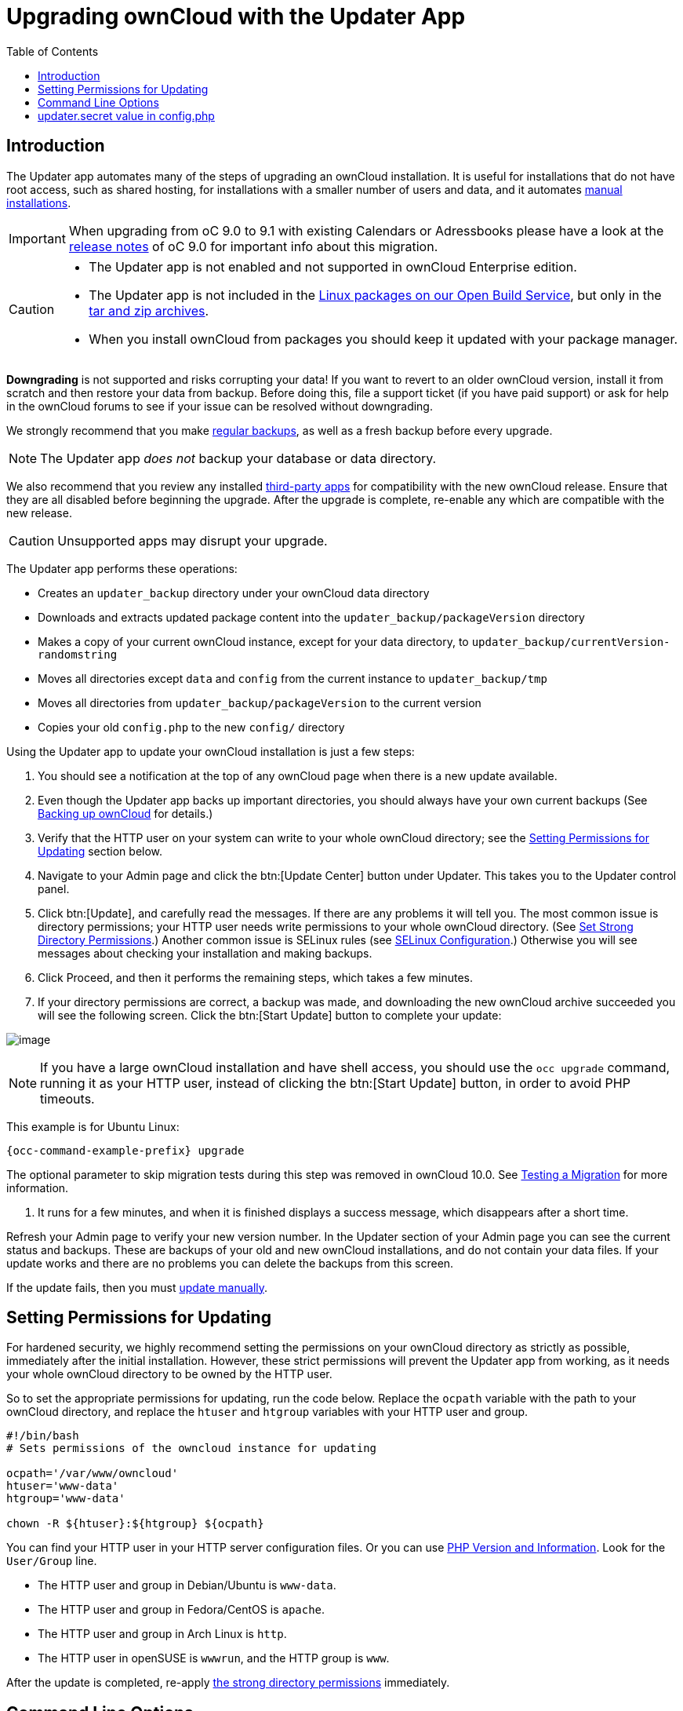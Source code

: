 = Upgrading ownCloud with the Updater App
:toc: right

== Introduction

The Updater app automates many of the steps of upgrading an ownCloud
installation. It is useful for installations that do not have root
access, such as shared hosting, for installations with a smaller number
of users and data, and it automates xref:installation/manual_installation.adoc[manual installations].

IMPORTANT: When upgrading from oC 9.0 to 9.1 with existing Calendars or Adressbooks please have a look at the 
xref:release_notes.adoc[release notes] of oC 9.0 for important info about this migration.

[CAUTION]
====
* The Updater app is not enabled and not supported in ownCloud Enterprise edition.
* The Updater app is not included in the 
https://download.owncloud.org/download/repositories/stable/owncloud/[Linux packages on our Open Build Service],
but only in the https://owncloud.org/install/#instructions-server[tar and zip archives].
* When you install ownCloud from packages you should keep it updated with your package manager.
====

*Downgrading* is not supported and risks corrupting your data! If you
want to revert to an older ownCloud version, install it from scratch and
then restore your data from backup. Before doing this, file a support
ticket (if you have paid support) or ask for help in the ownCloud forums
to see if your issue can be resolved without downgrading.

We strongly recommend that you make xref:maintenance/backup.adoc[regular backups], as well as a fresh backup before every upgrade. 

NOTE: The Updater app _does not_ backup your database or data directory.

We also recommend that you review any installed xref:maintenance/manual_upgrade.adoc#review-third-party-apps[third-party apps] for compatibility with the new ownCloud release. 
Ensure that they are all disabled before beginning the upgrade. 
After the upgrade is complete, re-enable any which are compatible with the new release.

CAUTION: Unsupported apps may disrupt your upgrade.

The Updater app performs these operations:

* Creates an `updater_backup` directory under your ownCloud data
directory
* Downloads and extracts updated package content into the
`updater_backup/packageVersion` directory
* Makes a copy of your current ownCloud instance, except for your data
directory, to `updater_backup/currentVersion-randomstring`
* Moves all directories except `data` and `config` from the current
instance to `updater_backup/tmp`
* Moves all directories from `updater_backup/packageVersion` to the current version
* Copies your old `config.php` to the new `config/` directory

Using the Updater app to update your ownCloud installation is just a few steps:

1.  You should see a notification at the top of any ownCloud page when
there is a new update available.
2.  Even though the Updater app backs up important directories, you
should always have your own current backups (See xref:maintenance/backup.adoc[Backing up ownCloud] for details.)
3.  Verify that the HTTP user on your system can write to your whole
ownCloud directory; see the xref:setting-permissions-for-updating[Setting Permissions for Updating] section
below.
4.  Navigate to your Admin page and click the btn:[Update Center] button
under Updater. This takes you to the Updater control panel.
5.  Click btn:[Update], and carefully read the messages. If there are any
problems it will tell you. The most common issue is directory
permissions; your HTTP user needs write permissions to your whole
ownCloud directory. (See xref:installation/manual_installation.adoc#set-strong-directory-permissions[Set Strong Directory Permissions].) Another common issue is
SELinux rules (see xref:installation/selinux_configuration.adoc[SELinux Configuration].) Otherwise you will see
messages about checking your installation and making backups.
6.  Click Proceed, and then it performs the remaining steps, which takes a few minutes.
7.  If your directory permissions are correct, a backup was made, and
downloading the new ownCloud archive succeeded you will see the
following screen. Click the btn:[Start Update] button to complete your update:

image:maintenance/upgrade-2.png[image]

NOTE: If you have a large ownCloud installation and have shell access, you should use the `occ upgrade` command, 
running it as your HTTP user, instead of clicking the btn:[Start Update] button, in order to avoid PHP timeouts.

This example is for Ubuntu Linux:

[source,console,subs="attributes+"]
----
{occ-command-example-prefix} upgrade
----

The optional parameter to skip migration tests during this step was
removed in ownCloud 10.0. See xref:maintenance/manual_upgrade.adoc#test-the-upgrade[Testing a Migration] for more information.

1.  It runs for a few minutes, and when it is finished displays a
success message, which disappears after a short time.

Refresh your Admin page to verify your new version number. In the
Updater section of your Admin page you can see the current status and
backups. These are backups of your old and new ownCloud installations,
and do not contain your data files. If your update works and there are
no problems you can delete the backups from this screen.

If the update fails, then you must xref:maintenance/manual_upgrade.adoc[update manually].

[[setting-permissions-for-updating]]
== Setting Permissions for Updating

For hardened security, we highly recommend setting the permissions on
your ownCloud directory as strictly as possible, immediately after the
initial installation. However, these strict permissions will prevent the
Updater app from working, as it needs your whole ownCloud directory to
be owned by the HTTP user.

So to set the appropriate permissions for updating, run the code below.
Replace the `ocpath` variable with the path to your ownCloud directory,
and replace the `htuser` and `htgroup` variables with your HTTP user and
group.

----
#!/bin/bash
# Sets permissions of the owncloud instance for updating

ocpath='/var/www/owncloud'
htuser='www-data'
htgroup='www-data'

chown -R ${htuser}:${htgroup} ${ocpath}
----

You can find your HTTP user in your HTTP server configuration files. Or
you can use xref:configuration/general_topics/general_troubleshooting.adoc#php-version-and-information[PHP Version and Information].
Look for the `User/Group` line.

* The HTTP user and group in Debian/Ubuntu is `www-data`.
* The HTTP user and group in Fedora/CentOS is `apache`.
* The HTTP user and group in Arch Linux is `http`.
* The HTTP user in openSUSE is `wwwrun`, and the HTTP group is `www`.

After the update is completed, re-apply 
xref:installation/manual_installation.adoc#set-strong-directory-permissions[the strong directory permissions] 
immediately.

[[command-line-options]]
== Command Line Options

The Updater app includes command-line options to automate updates, to
create checkpoints and to roll back to older checkpoints. You must run
it as your HTTP user. This example on Ubuntu Linux displays command
options:

[source,console,subs="attributes+"]
----
{occ-command-example-prefix} updater/application.php list
----

See usage for commands, like this example for the `upgrade:checkpoint` command:

[source,console,subs="attributes+"]
----
{occ-command-example-prefix} updater/application.php upgrade:checkpoint -h
----

You can display a help summary:

[source,console,subs="attributes+"]
----
{occ-command-example-prefix} updater/application.php --help
----

When you run it without options it runs a system check:

[source,console,subs="attributes+"]
----
{occ-command-example-prefix} owncloud/updater/application.php
ownCloud updater 1.0 - CLI based ownCloud server upgrades
Checking system health.
- file permissions are ok.
Current version is 9.0.0.12
No updates found online.
Done
----

Create a checkpoint:

[source,console,subs="attributes+"]
----
{occ-command-example-prefix} updater/application.php upgrade:checkpoint --create
Created checkpoint 9.0.0.12-56d5e4e004964
----

List checkpoints:

[source,console,subs="attributes+"]
----
{occ-command-example-prefix} updater/application.php upgrade:checkpoint --list
[source,console]
----

Restore an earlier checkpoint:

[source,console,subs="attributes+"]
----
{occ-command-example-prefix} updater/application.php \
    upgrade:checkpoint --restore=9.0.0.12-56d5e4e004964
----

Add a line like this to your crontab to automatically create daily checkpoints:

[source,console,subs="attributes+"]
----
2 15 * * * {occ-command-example-prefix} /path/to/owncloud/updater/application.php
upgrade:checkpoint --create > /dev/null 2>&1
----

[[updater.secret-value-in-config.php]]
== updater.secret value in config.php

When running the updater, you will be prompted to add a hashed secret
into your config.php file. On the updater web interface, you then need
to enter the unhashed secret into the web form.

In case you forgot your password/secret, you can re-create it by
changing config.php. You can run this on your shell:

[source,console]
----
php -r 'echo password_hash("Enter a random password here", PASSWORD_DEFAULT)."\n";'
----

Please replace `Enter a random password here` with your own.
Then add this into your config.php:

[source,php]
----
'updater.secret' => 'The value you got from the above hash command',
----
